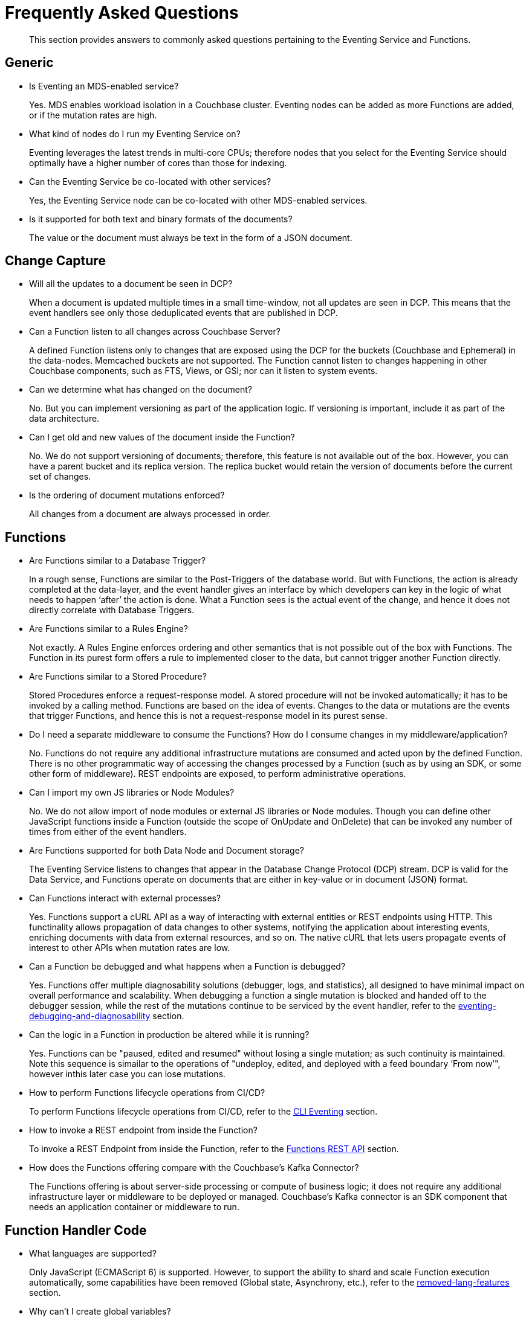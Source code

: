 = Frequently Asked Questions

[abstract]
This section provides answers to commonly asked questions pertaining to the Eventing Service and Functions.


== Generic

* Is Eventing an MDS-enabled service?

+
Yes. MDS enables workload isolation in a Couchbase cluster.
Eventing nodes can be added as more Functions are added, or if the mutation rates are high.


* What kind of nodes do I run my Eventing Service on?
+
Eventing leverages the latest trends in multi-core CPUs; therefore nodes that you select for the Eventing Service should optimally have a higher number of cores than those for indexing.


* Can the Eventing Service be co-located with other services?
+
Yes, the Eventing Service node can be co-located with other MDS-enabled services.


* Is it supported for both text and binary formats of the documents?
+
The value or the document must always be text in the form of a JSON document.


== Change Capture

* Will all the updates to a document be seen in DCP?
+
When a document is updated multiple times in a small time-window, not all updates are seen in DCP.
This means that the event handlers see only those deduplicated events that are published in DCP.


* Can a Function listen to all changes across Couchbase Server?
+
A defined Function listens only to changes that are exposed using the DCP for the buckets (Couchbase and Ephemeral) in the data-nodes.
Memcached buckets are not supported.
The Function cannot listen to changes happening in other Couchbase components, such as FTS, Views, or GSI; nor can it listen to system events.


* Can we determine what has changed on the document?
+
No. But you can implement versioning as part of the application logic.
If versioning is important, include it as part of the data architecture.


* Can I get old and new values of the document inside the Function?

+
No. We do not support versioning of documents; therefore, this feature is not available out of the box. However, you can have a parent bucket and its replica version. The replica bucket would retain the version of documents before the current set of changes.

* Is the ordering of document mutations enforced?
+
All changes from a document are always processed in order.


== Functions

* Are Functions similar to a Database Trigger?
+
In a rough sense, Functions are similar to the Post-Triggers of the database world.
But with Functions, the action is already completed at the data-layer, and the event handler gives an interface by which developers can key in the logic of what needs to happen ‘after’ the action is done.
What a Function sees is the actual event of the change, and hence it does not directly correlate with Database Triggers.


* Are Functions similar to a Rules Engine?
+
Not exactly.
A Rules Engine enforces ordering and other semantics that is not possible out of the box with Functions.
The Function in its purest form offers a rule to implemented closer to the data, but cannot trigger another Function directly.


* Are Functions similar to a Stored Procedure?
+
Stored Procedures enforce a request-response model.
A stored procedure will not be invoked automatically; it has to be invoked by a calling method.
Functions are based on the idea of events.
Changes to the data or mutations are the events that trigger Functions, and hence this is not a request-response model in its purest sense.


* Do I need a separate middleware to consume the Functions? How do I consume changes in my middleware/application?
+
No.
Functions do not require any additional infrastructure mutations are consumed and acted upon by the defined Function. There is no other programmatic way of accessing the changes processed by a Function (such as by using an SDK, or some other form of middleware). REST endpoints are exposed, to perform administrative operations.


* Can I import my own JS libraries or Node Modules?
+
No.
We do not allow import of node modules or external JS libraries or Node modules. Though you can define other JavaScript functions inside a Function (outside the scope of OnUpdate and OnDelete) that can be invoked any number of times from either of the event handlers.


* Are Functions supported for both Data Node and Document storage?
+
The Eventing Service listens to changes that appear in the Database Change Protocol (DCP) stream.
DCP is valid for the Data Service, and Functions operate on documents that are either in key-value or in document (JSON) format.


* Can Functions interact with external processes?
+
Yes.
Functions support a cURL API as a way of interacting with external entities or REST endpoints using HTTP. This functinality 
allows propagation of data changes to other systems, notifying the application about interesting events, enriching documents 
with data from external resources, and so on. The native cURL that lets users propagate events of interest to other APIs when 
mutation rates are low.


* Can a Function be debugged and what happens when a Function is debugged?
+
Yes.
Functions offer multiple diagnosability solutions (debugger, logs, and statistics), all designed to have minimal impact on overall 
performance and scalability. 
When debugging a function a single mutation is blocked and handed off to the debugger session, while the rest of the mutations continue to be serviced by the event handler, refer to the https://docs.couchbase.com/server/6.5/eventing/eventing-debugging-and-diagnosability.html[eventing-debugging-and-diagnosability] section.


* Can the logic in a Function in production be altered while it is running?
+
Yes.
Functions can be "paused, edited and resumed" without losing a single mutation; as such continuity is maintained. Note this sequence is simailar to the operations of "undeploy, edited, and deployed with a feed boundary ‘From now’", however inthis later case you can lose mutations.


* How to perform Functions lifecycle operations from CI/CD?
+
To perform Functions lifecycle operations from CI/CD, refer to the https://docs.couchbase.com/server/6.5/cli/cbcli/couchbase-cli-eventing-function-setup.html[CLI Eventing] section.


* How to invoke a REST endpoint from inside the Function?
+
To invoke a REST Endpoint from inside the Function, refer to the https://docs.couchbase.com/server/6.5/eventing/eventing-api.html[Functions REST API] section.


* How does the Functions offering compare with the Couchbase’s Kafka Connector?
+
The Functions offering is about server-side processing or compute of business logic; it does not require any additional infrastructure layer or middleware to be deployed or managed.
Couchbase’s Kafka connector is an SDK component that needs an application container or middleware to run.


== Function Handler Code

* What languages are supported?
+
Only JavaScript (ECMAScript 6) is supported. However, to support the ability to shard and scale Function execution automatically, some capabilities have been removed (Global state, Asynchrony, etc.), refer to the https://docs.couchbase.com/server/6.5/eventing/eventing-language-constructs.html[removed-lang-features] section.


* Why can’t I create global variables?
+
Functions do not allow global variables, this restriction is mandatory for the Function logic to shard and scale and remain agnostic during rebalance. All state must be saved and retrieved from persistence providers, therefore KV bucket(s) made available to the Function through bindings can be used to store any required global state.


* What is in the "meta" Function parameter (OnUpdate, OnDelete)? Is this the metadata we currently write in order to figure out what has changed in the document?
+
These are the meta fields associated with the document. For more information, refer to the https://docs.couchbase.com/server/6.5/learn/data/data.html#metadata[metadata] section.


* What is the metadata bucket? Do I need to create a separate bucket?
+
To provide better resiliency and restartability semantics across Eventing nodes, some metadata needs to be stored: a Couchbase bucket, e.g. a metadata bucket is used to solve this problem.

** All Eventing functions within a cluster can share the same metadata bucket (this is a best practice but not a requirement), regardless of the number of functions, or their source and destination buckets.
** Setting up a metadata bucket is a one-time activity for the cluster.
** The metadata bucket should be reserved for solely for Eventing housekeeping and not be used for any other data-storage.
*** Each Eventing function always requires a fixed amount of space of about 2MB (1024 docs * 1884 bytes).
*** If an Eventing function uses timers then an additional fixed amount of space of about 0.2MB (1024 * docs of 196 bytes) is needed.
*** If an Eventing function uses timers then for each active timer an additional amount of space between 832 and 1856 bytes (832 bytes + sizeof(context)) is needed. Where the context can not be larger than 1024 bytes and the maximum number of active timers is based on both the business logic and the mutation rate.
** KV replicas should be enabled on the metadata bucket this is important for failure recovery.


* Can there be more than one Function listening to changes to a bucket?
+
Yes.
More than one Function can be defined for the same source bucket.
This lets you process the change according to the business logic that you enforce.
But there is no enforced ordering; for example, if bucket 'wine' has three different Functions, which are FunctionA, FunctionB, and FunctionC, you cannot enforce the order in which these Functions are executed.


* Is it possible to get additional state during a Function execution? 
+
Yes.
For example, you can fetch related data from another document (using a document id) from any other bucket that is exposed to the
Function via a binding.  It is also possible to utilize the cURL API to read additional state from an external REST endpoint.


* Is it possible to update state (or change a document) during a Function execution? 
+
Yes.
For example, you can your enrich or update a document with data from another document (using a document id) from any other bucket that is exposed to the Function via a binding with access level of "Read Write" inclusive of the source bucket.


== Cluster Behavior

* What happens to the Eventing Service during a failover condition?
+
When the Data service experiences a failover condition, mutations may be lost and these lost mutations are not processed by the Eventing service.
When the Eventing node experiences a failover condition, few mutations may be processed more than once.


* Does a rebalance have any effect on the firing of events?
+
No. Functions do not lose any mutations during a rebalance operation.


* I have Functions deployed on my cluster, when can I perform an Eventing rebalance operation?
+
The Function lifecycle operations (deploying, undeploying, pausing, resuming, and deleting) 
and the Eventing rebalance operation are mutually exclusive. The Eventing rebalance 
operation fails when a Function lifecycle operation is currently in progress. Likewise, 
when the Eventing rebalance operation is in progress, you cannot perform a Function 
lifecycle operation.

* How do I increase performance of a Function?
+
You can either scale up vertically by adding additional workers (in the handler's settings) to increase performance  
for a specific Function. 
You can also scale out horizontally via Couchbase’s elastic scaling option by adding another node and rebalancing.  
In this case each eventing node is assigned a subset of vBuckets note this increases overall performance for all Functions.
